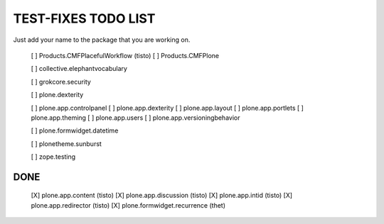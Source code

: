 TEST-FIXES TODO LIST
====================

Just add your name to the package that you are working on.

 [ ] Products.CMFPlacefulWorkflow (tisto)
 [ ] Products.CMFPlone

 [ ] collective.elephantvocabulary

 [ ] grokcore.security

 [ ] plone.dexterity

 [ ] plone.app.controlpanel
 [ ] plone.app.dexterity
 [ ] plone.app.layout
 [ ] plone.app.portlets
 [ ] plone.app.theming
 [ ] plone.app.users
 [ ] plone.app.versioningbehavior

 [ ] plone.formwidget.datetime

 [ ] plonetheme.sunburst

 [ ] zope.testing


DONE
----

 [X] plone.app.content (tisto)
 [X] plone.app.discussion (tisto)
 [X] plone.app.intid (tisto)
 [X] plone.app.redirector (tisto)
 [X] plone.formwidget.recurrence (thet)
